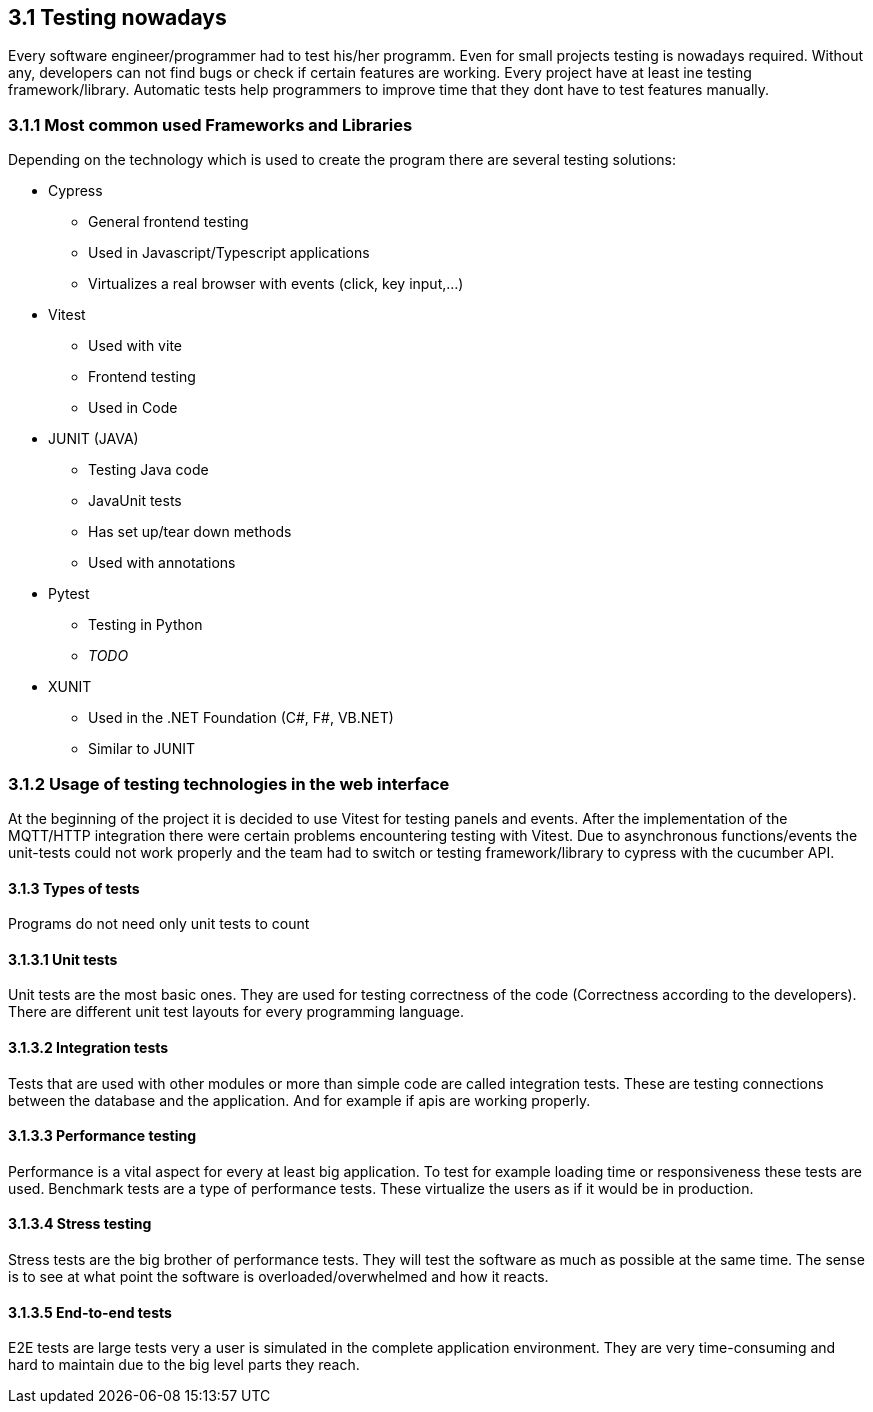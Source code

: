 == 3.1 Testing nowadays

Every software engineer/programmer had to test his/her programm. Even for small projects testing is nowadays required. Without any, developers can not find bugs or check if certain features are working. Every project have at least ine testing framework/library. Automatic tests help programmers to improve time that they dont have to test features manually.

=== 3.1.1 Most common used Frameworks and Libraries

Depending on the technology which is used to create the program there are several testing solutions:


* Cypress
** General frontend testing
** Used in Javascript/Typescript applications
** Virtualizes a real browser with events (click, key input,...)

* Vitest
** Used with vite
** Frontend testing
** Used in Code

* JUNIT (JAVA)
** Testing Java code
** JavaUnit tests
** Has set up/tear down methods
** Used with annotations

* Pytest
** Testing in Python
** _TODO_

* XUNIT
** Used in the .NET Foundation (C#, F#, VB.NET)
** Similar to JUNIT

=== 3.1.2 Usage of testing technologies in the web interface

At the beginning of the project it is decided to use Vitest for testing panels and events. After the implementation of the MQTT/HTTP integration there were certain problems encountering testing with Vitest. Due to asynchronous functions/events the unit-tests could not work properly and the team had to switch or testing framework/library to cypress with the cucumber API.

==== 3.1.3 Types of tests

Programs do not need only unit tests to count

==== 3.1.3.1 Unit tests

Unit tests are the most basic ones. They are used for testing correctness of the code (Correctness according to the developers). There are different unit test layouts for every programming language.

==== 3.1.3.2 Integration tests

Tests that are used with other modules or more than simple code are called integration tests. These are testing connections between the database and the application. And for example if apis are working properly.

==== 3.1.3.3 Performance testing

Performance is a vital aspect for every at least big application. To test for example loading time or responsiveness these tests are used. Benchmark tests are a type of performance tests. These virtualize the users as if it would be in production.

==== 3.1.3.4 Stress testing

Stress tests are the big brother of performance tests. They will test the software as much as possible at the same time. The sense is to see at what point the software is overloaded/overwhelmed and how it reacts.

==== 3.1.3.5 End-to-end tests

E2E tests are large tests very a user is simulated in the complete application environment. They are very time-consuming and hard to maintain due to the big level parts they reach.
